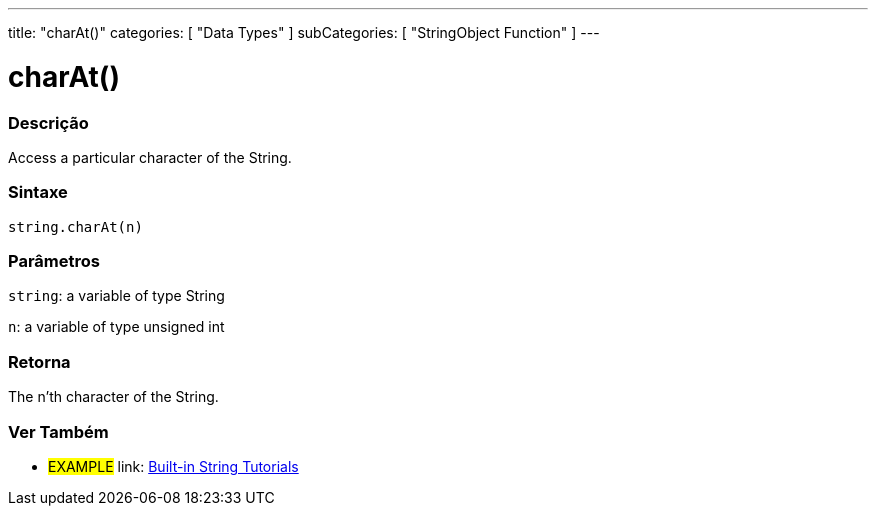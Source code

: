 ﻿---
title: "charAt()"
categories: [ "Data Types" ]
subCategories: [ "StringObject Function" ]
---





= charAt()


// OVERVIEW SECTION STARTS
[#overview]
--

[float]
=== Descrição
Access a particular character of the String.

[%hardbreaks]


[float]
=== Sintaxe
[source,arduino]
----
string.charAt(n)
----

[float]
=== Parâmetros
`string`: a variable of type String

`n`: a variable of type unsigned int


[float]
=== Retorna
The n'th character of the String.

--
// OVERVIEW SECTION ENDS



// HOW TO USE SECTION ENDS


// SEE ALSO SECTION
[#see_also]
--

[float]
=== Ver Também

[role="example"]
* #EXAMPLE# link: https://www.arduino.cc/en/Tutorial/BuiltInExamples#strings[Built-in String Tutorials]
--
// SEE ALSO SECTION ENDS
